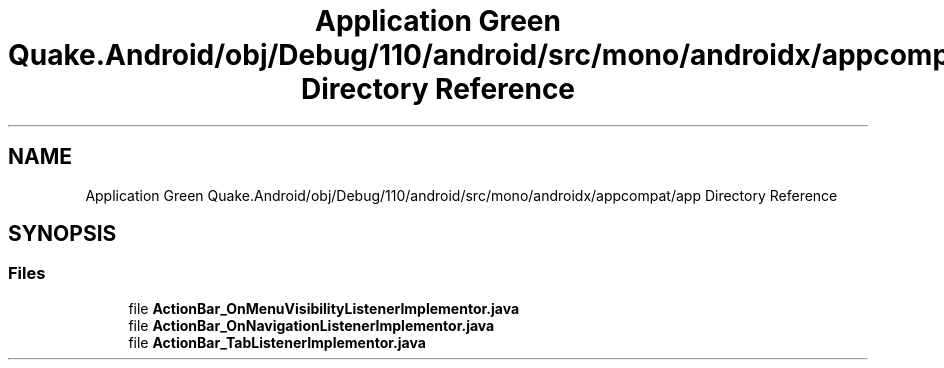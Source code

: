 .TH "Application Green Quake.Android/obj/Debug/110/android/src/mono/androidx/appcompat/app Directory Reference" 3 "Thu Apr 29 2021" "Version 1.0" "Green Quake" \" -*- nroff -*-
.ad l
.nh
.SH NAME
Application Green Quake.Android/obj/Debug/110/android/src/mono/androidx/appcompat/app Directory Reference
.SH SYNOPSIS
.br
.PP
.SS "Files"

.in +1c
.ti -1c
.RI "file \fBActionBar_OnMenuVisibilityListenerImplementor\&.java\fP"
.br
.ti -1c
.RI "file \fBActionBar_OnNavigationListenerImplementor\&.java\fP"
.br
.ti -1c
.RI "file \fBActionBar_TabListenerImplementor\&.java\fP"
.br
.in -1c
